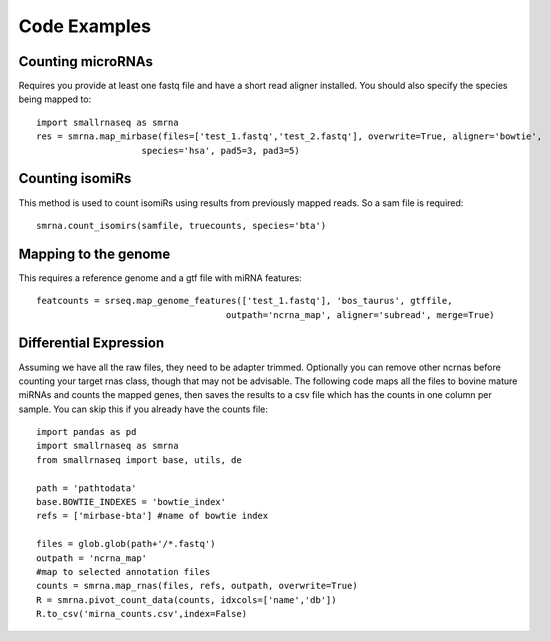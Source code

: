 Code Examples
=============

Counting microRNAs
++++++++++++++++++

Requires you provide at least one fastq file and have a short read aligner installed. You should also
specify the species being mapped to::

    import smallrnaseq as smrna
    res = smrna.map_mirbase(files=['test_1.fastq','test_2.fastq'], overwrite=True, aligner='bowtie',
                        species='hsa', pad5=3, pad3=5)

Counting isomiRs
++++++++++++++++

This method is used to count isomiRs using results from previously mapped reads. So a sam file is
required::

    smrna.count_isomirs(samfile, truecounts, species='bta')

Mapping to the genome
+++++++++++++++++++++

This requires a reference genome and a gtf file with miRNA features::

    featcounts = srseq.map_genome_features(['test_1.fastq'], 'bos_taurus', gtffile,
                                        outpath='ncrna_map', aligner='subread', merge=True)

Differential Expression
+++++++++++++++++++++++

Assuming we have all the raw files, they need to be adapter trimmed.
Optionally you can remove other ncrnas before counting your target rnas class,
though that may not be advisable.
The following code maps all the files to bovine mature miRNAs and counts the mapped genes,
then saves the results to a csv file which has the counts in one column per sample.
You can skip this if you already have the counts file::

    import pandas as pd
    import smallrnaseq as smrna
    from smallrnaseq import base, utils, de

    path = 'pathtodata'
    base.BOWTIE_INDEXES = 'bowtie_index'
    refs = ['mirbase-bta'] #name of bowtie index

    files = glob.glob(path+'/*.fastq')
    outpath = 'ncrna_map'
    #map to selected annotation files
    counts = smrna.map_rnas(files, refs, outpath, overwrite=True)
    R = smrna.pivot_count_data(counts, idxcols=['name','db'])
    R.to_csv('mirna_counts.csv',index=False)